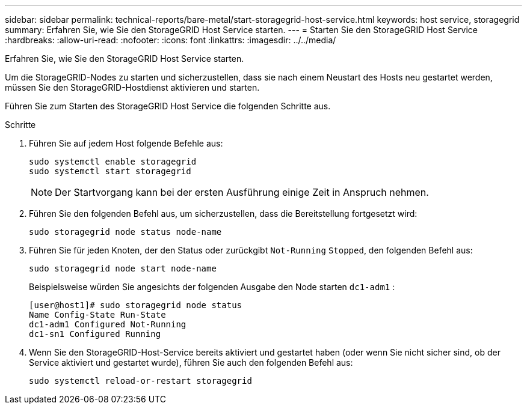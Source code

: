 ---
sidebar: sidebar 
permalink: technical-reports/bare-metal/start-storagegrid-host-service.html 
keywords: host service, storagegrid 
summary: Erfahren Sie, wie Sie den StorageGRID Host Service starten. 
---
= Starten Sie den StorageGRID Host Service
:hardbreaks:
:allow-uri-read: 
:nofooter: 
:icons: font
:linkattrs: 
:imagesdir: ../../media/


[role="lead"]
Erfahren Sie, wie Sie den StorageGRID Host Service starten.

Um die StorageGRID-Nodes zu starten und sicherzustellen, dass sie nach einem Neustart des Hosts neu gestartet werden, müssen Sie den StorageGRID-Hostdienst aktivieren und starten.

Führen Sie zum Starten des StorageGRID Host Service die folgenden Schritte aus.

.Schritte
. Führen Sie auf jedem Host folgende Befehle aus:
+
[listing]
----
sudo systemctl enable storagegrid
sudo systemctl start storagegrid
----
+

NOTE: Der Startvorgang kann bei der ersten Ausführung einige Zeit in Anspruch nehmen.

. Führen Sie den folgenden Befehl aus, um sicherzustellen, dass die Bereitstellung fortgesetzt wird:
+
[listing]
----
sudo storagegrid node status node-name
----
. Führen Sie für jeden Knoten, der den Status oder zurückgibt `Not-Running` `Stopped`, den folgenden Befehl aus:
+
[listing]
----
sudo storagegrid node start node-name
----
+
Beispielsweise würden Sie angesichts der folgenden Ausgabe den Node starten `dc1-adm1` :

+
[listing]
----
[user@host1]# sudo storagegrid node status
Name Config-State Run-State
dc1-adm1 Configured Not-Running
dc1-sn1 Configured Running
----
. Wenn Sie den StorageGRID-Host-Service bereits aktiviert und gestartet haben (oder wenn Sie nicht sicher sind, ob der Service aktiviert und gestartet wurde), führen Sie auch den folgenden Befehl aus:
+
[listing]
----
sudo systemctl reload-or-restart storagegrid
----

